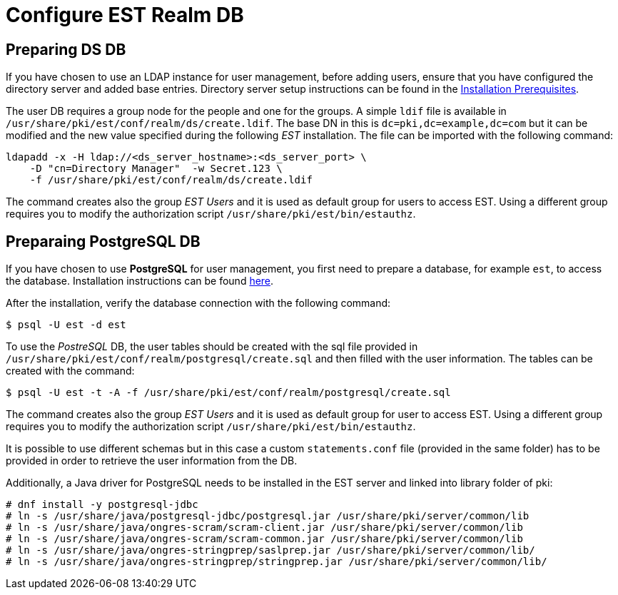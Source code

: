:_mod-docs-content-type: PROCEDURE

[id="configure-est-realm-db"]
= Configure EST Realm DB 

== Preparing DS DB 

If you have chosen to use an LDAP instance for user management, before adding users, ensure that you have configured the directory server and added base entries. Directory server setup instructions can be found in the xref:../others/installation-prerequisites.adoc[Installation Prerequisites].

The user DB requires a group node for the people and one for the groups. A simple `ldif` file is available in `/usr/share/pki/est/conf/realm/ds/create.ldif`. The base DN in this is `dc=pki,dc=example,dc=com` but it can be modified and the new value specified during the following _EST_ installation. The file can be imported with the following command:

[literal]
....
ldapadd -x -H ldap://<ds_server_hostname>:<ds_server_port> \
    -D "cn=Directory Manager"  -w Secret.123 \
    -f /usr/share/pki/est/conf/realm/ds/create.ldif
....

The command creates also the group _EST Users_ and it is used as default group for users to access EST. Using a different group requires you to modify the authorization script 
`/usr/share/pki/est/bin/estauthz`.


== Preparaing PostgreSQL DB 

If you have chosen to use *PostgreSQL* for user management, you first need to prepare a database, for example `est`, to access the database. Installation instructions can be found link:https://www.postgresql.org/download/linux[here].

After the installation, verify the database connection with the following command:

[literal]
....
$ psql -U est -d est
....
    
To use the _PostreSQL_ DB, the user tables should be created with the sql file provided in `/usr/share/pki/est/conf/realm/postgresql/create.sql` and then filled
with the user information. The tables can be created with the command:

[literal]
....
$ psql -U est -t -A -f /usr/share/pki/est/conf/realm/postgresql/create.sql
....

The command creates also the group _EST Users_ and it is used as default group for user to access EST. Using a different group requires you to modify the authorization script
`/usr/share/pki/est/bin/estauthz`.

It is possible to use different schemas but in this case a custom `statements.conf` file (provided in the same folder) has to be provided in order to retrieve the user information from the DB.

Additionally, a Java driver for PostgreSQL needs to be installed in the EST server and linked into library folder of pki:


[literal]
....
# dnf install -y postgresql-jdbc
# ln -s /usr/share/java/postgresql-jdbc/postgresql.jar /usr/share/pki/server/common/lib
# ln -s /usr/share/java/ongres-scram/scram-client.jar /usr/share/pki/server/common/lib
# ln -s /usr/share/java/ongres-scram/scram-common.jar /usr/share/pki/server/common/lib
# ln -s /usr/share/java/ongres-stringprep/saslprep.jar /usr/share/pki/server/common/lib/
# ln -s /usr/share/java/ongres-stringprep/stringprep.jar /usr/share/pki/server/common/lib/
....

